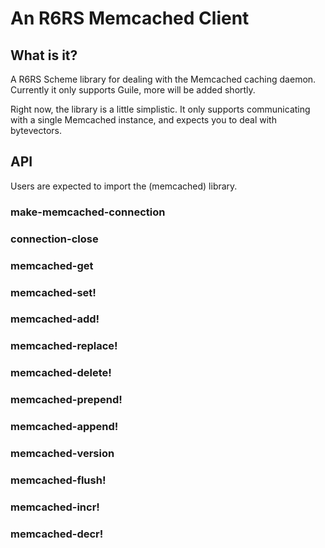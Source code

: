 * An R6RS Memcached Client

** What is it?

A R6RS Scheme library for dealing with the Memcached caching
daemon. Currently it only supports Guile, more will be added shortly.

Right now, the library is a little simplistic. It only supports
communicating with a single Memcached instance, and expects you to
deal with bytevectors.

**  API

Users are expected to import the (memcached) library.

*** make-memcached-connection
*** connection-close
*** memcached-get
*** memcached-set!
*** memcached-add!
*** memcached-replace!
*** memcached-delete!
*** memcached-prepend!
*** memcached-append!
*** memcached-version
*** memcached-flush!
*** memcached-incr!
*** memcached-decr!
